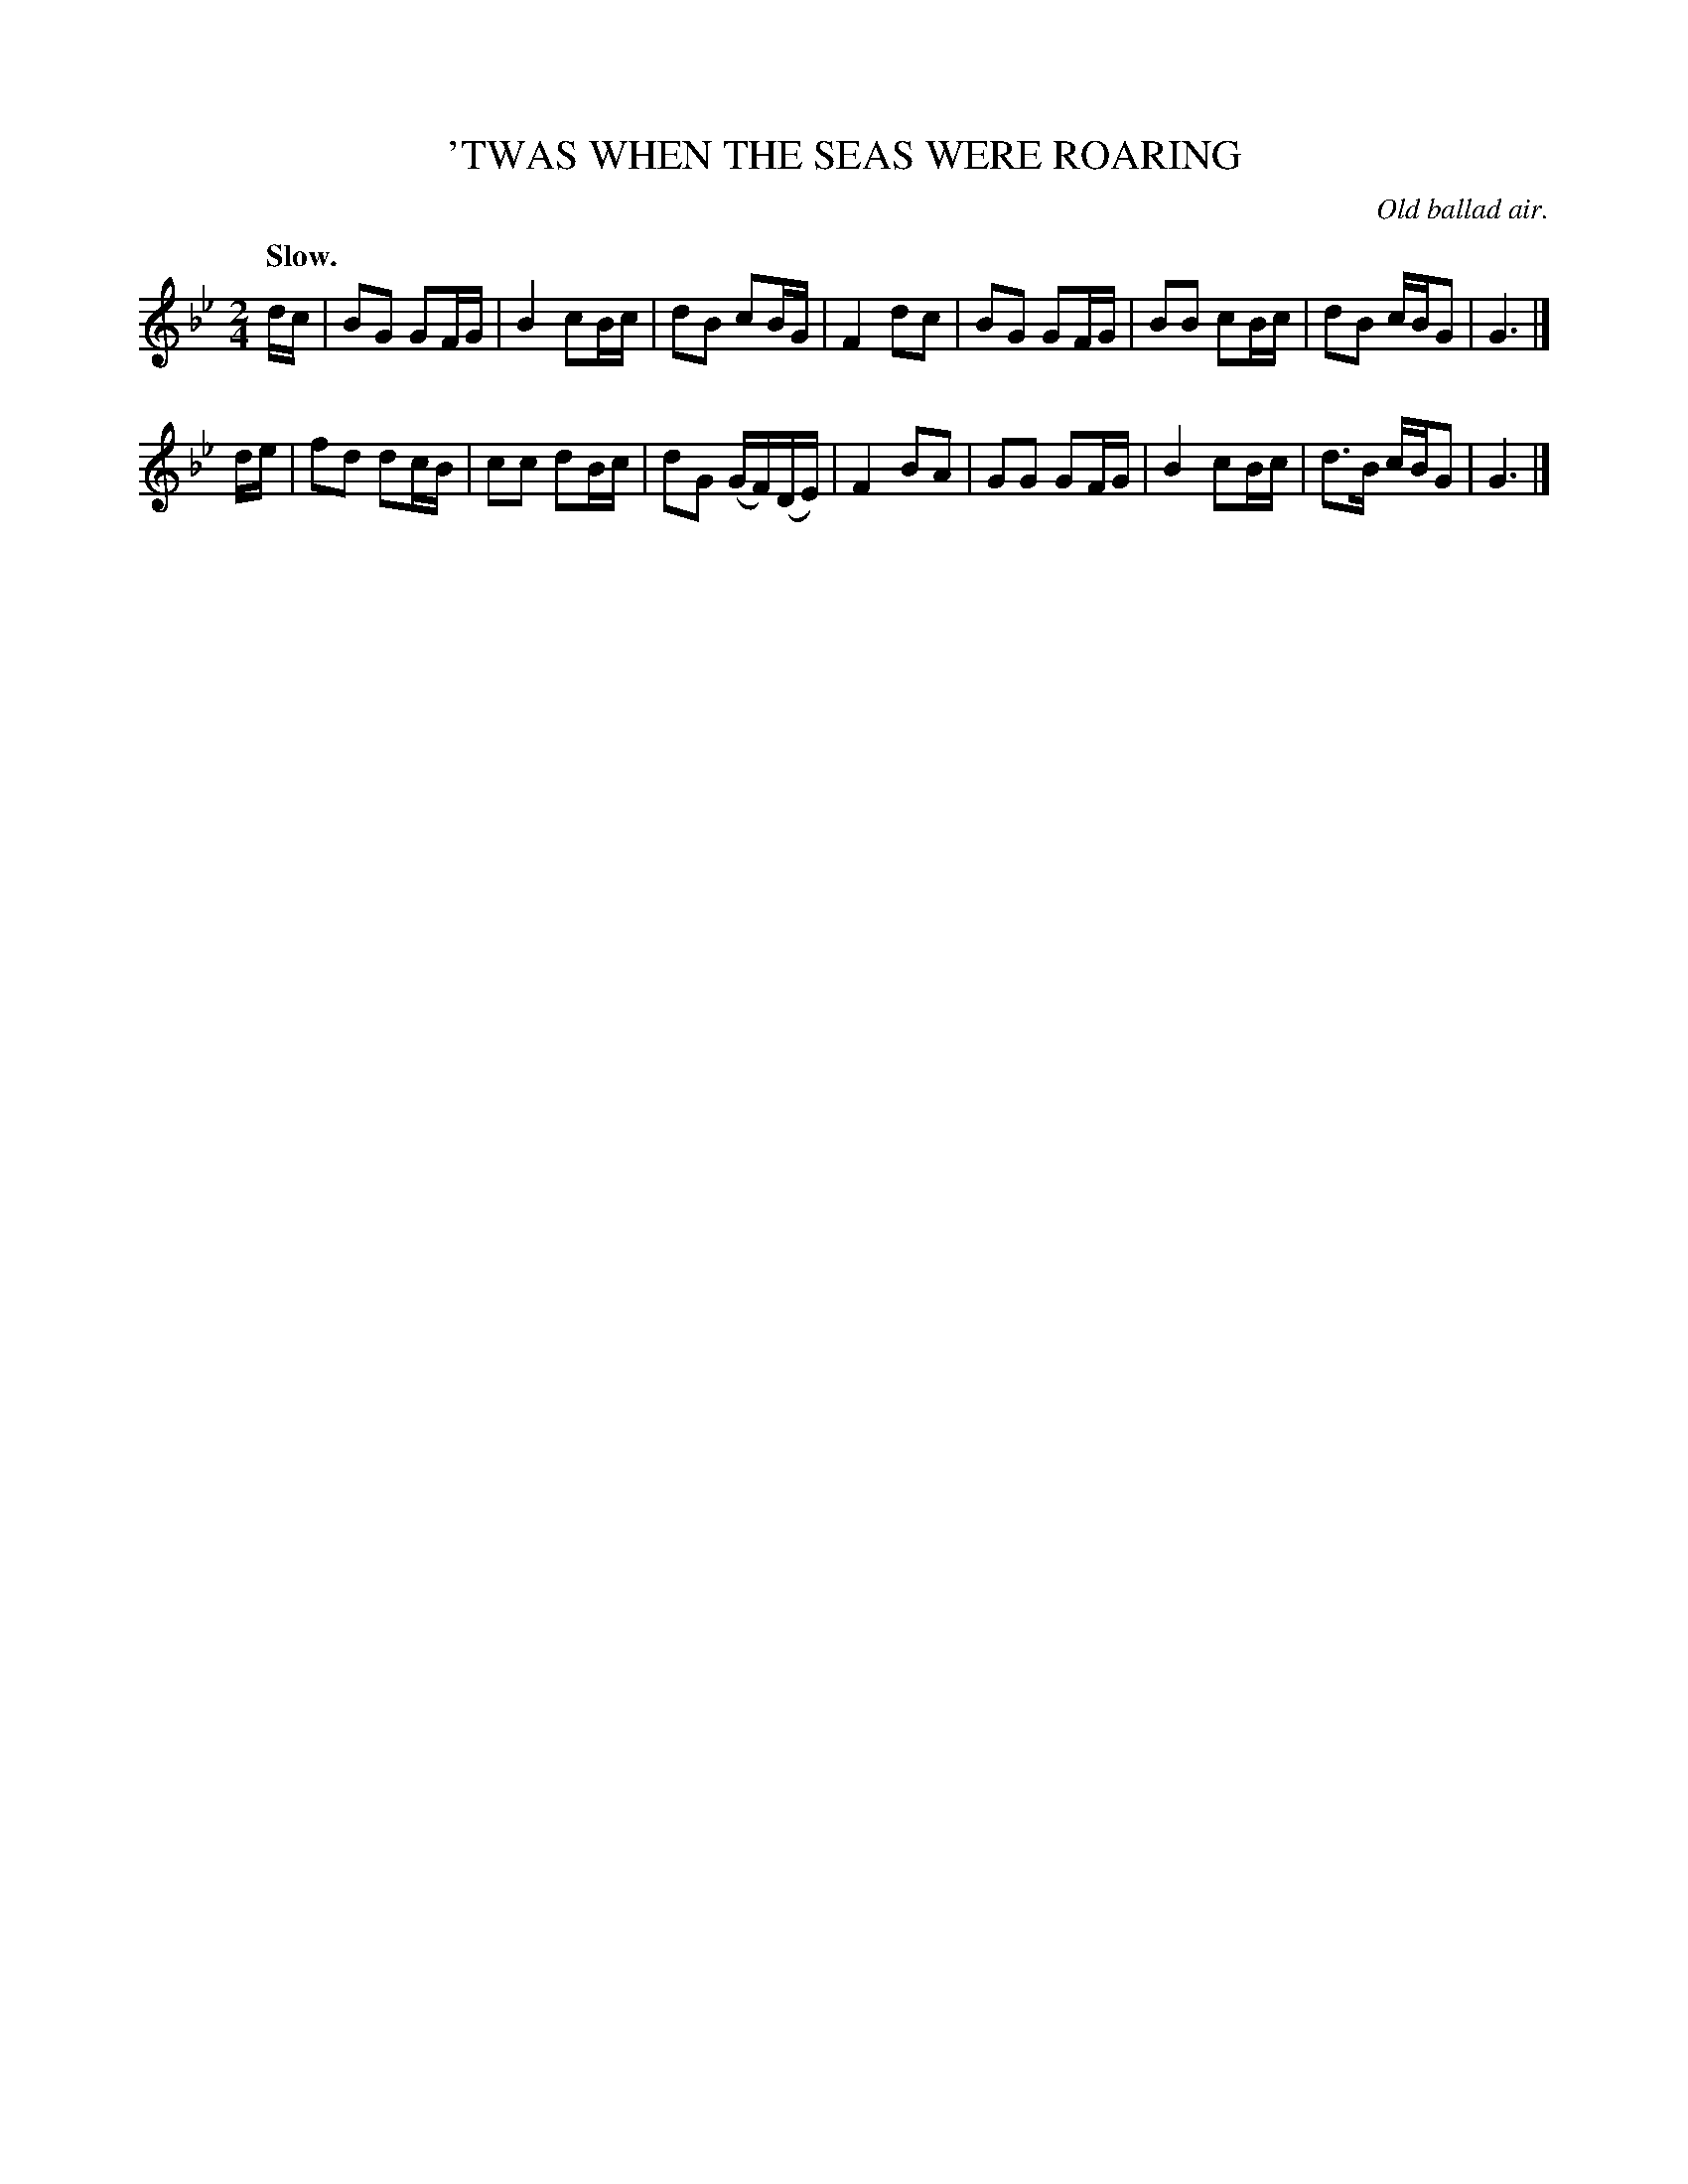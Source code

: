 X: 21414
T: 'TWAS WHEN THE SEAS WERE ROARING
O: Old ballad air.
Q: "Slow."
%R: air, march
B: W. Hamilton "Universal Tune-Book" Vol. 2 Glasgow 1846 p.141 #4
S: http://s3-eu-west-1.amazonaws.com/itma.dl.printmaterial/book_pdfs/hamiltonvol2web.pdf
Z: 2016 John Chambers <jc:trillian.mit.edu>
N: Added dot to final G in each strain, to fix the rhythm.
M: 2/4
L: 1/16
K: Gm
% - - - - - - - - - - - - - - - - - - - - - - - - -
dc |\
B2G2 G2FG | B4 c2Bc | d2B2 c2BG | F4 d2c2 |\
B2G2 G2FG | B2B2 c2Bc | d2B2 cBG2 | G6 |]
de |\
f2d2 d2cB | c2c2 d2Bc | d2G2 (GF)(DE) | F4 B2A2 |\
G2G2 G2FG | B4 c2Bc | d3B cBG2 | G6 |]
% - - - - - - - - - - - - - - - - - - - - - - - - -
